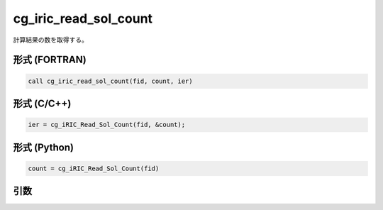cg_iric_read_sol_count
========================

計算結果の数を取得する。

形式 (FORTRAN)
---------------
.. code-block:: fortran

   call cg_iric_read_sol_count(fid, count, ier)

形式 (C/C++)
---------------
.. code-block:: c

   ier = cg_iRIC_Read_Sol_Count(fid, &count);

形式 (Python)
---------------
.. code-block:: python

   count = cg_iRIC_Read_Sol_Count(fid)

引数
----

.. csv-table:: cg_iric_read_sol_count の引数
   :file: cg_iric_read_sol_count_args.csv
   :header-rows: 1

